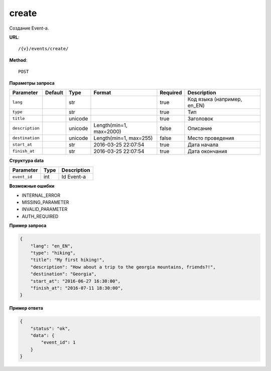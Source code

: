 create
========

Создание Event-a.


**URL**::

    /{v}/events/create/

**Method**::

    POST

**Параметры запроса**

=====================  =======  =======  =======================  ========  ===========================
Parameter              Default  Type     Format                   Required  Description
=====================  =======  =======  =======================  ========  ===========================
``lang``                        str                               true      Код языка (например, en_EN)
``type``                        str                               true      Тип
``title``                       unicode                           true      Заголовок
``description``                 unicode  Length(min=1, max=2000)  false     Описание
``destination``                 unicode  Length(min=1, max=255)   false     Место проведения
``start_at``                    str      2016-03-25 22:07:54      true      Дата начала
``finish_at``                   str      2016-03-25 22:07:54      true      Дата окончания
=====================  =======  =======  =======================  ========  ===========================


**Структура data**

=====================  ====  =====================================
Parameter              Type  Description
=====================  ====  =====================================
``event_id``           int   Id Event-a
=====================  ====  =====================================

**Возможные ошибки**

* INTERNAL_ERROR
* MISSING_PARAMETER
* INVALID_PARAMETER
* AUTH_REQUIRED

**Пример запроса**

.. code-block:: javascript

    {
        "lang": "en_EN",
        "type": "hiking",
        "title": "My first hiking!",
        "description": "How about a trip to the georgia mountains, friends?!",
        "destination": "Georgia",
        "start_at": "2016-06-27 16:30:00",
        "finish_at": "2016-07-11 18:30:00",
    }

**Пример ответа**

.. code-block:: javascript

    {
        "status": "ok",
        "data": {
            "event_id": 1
        }
    }